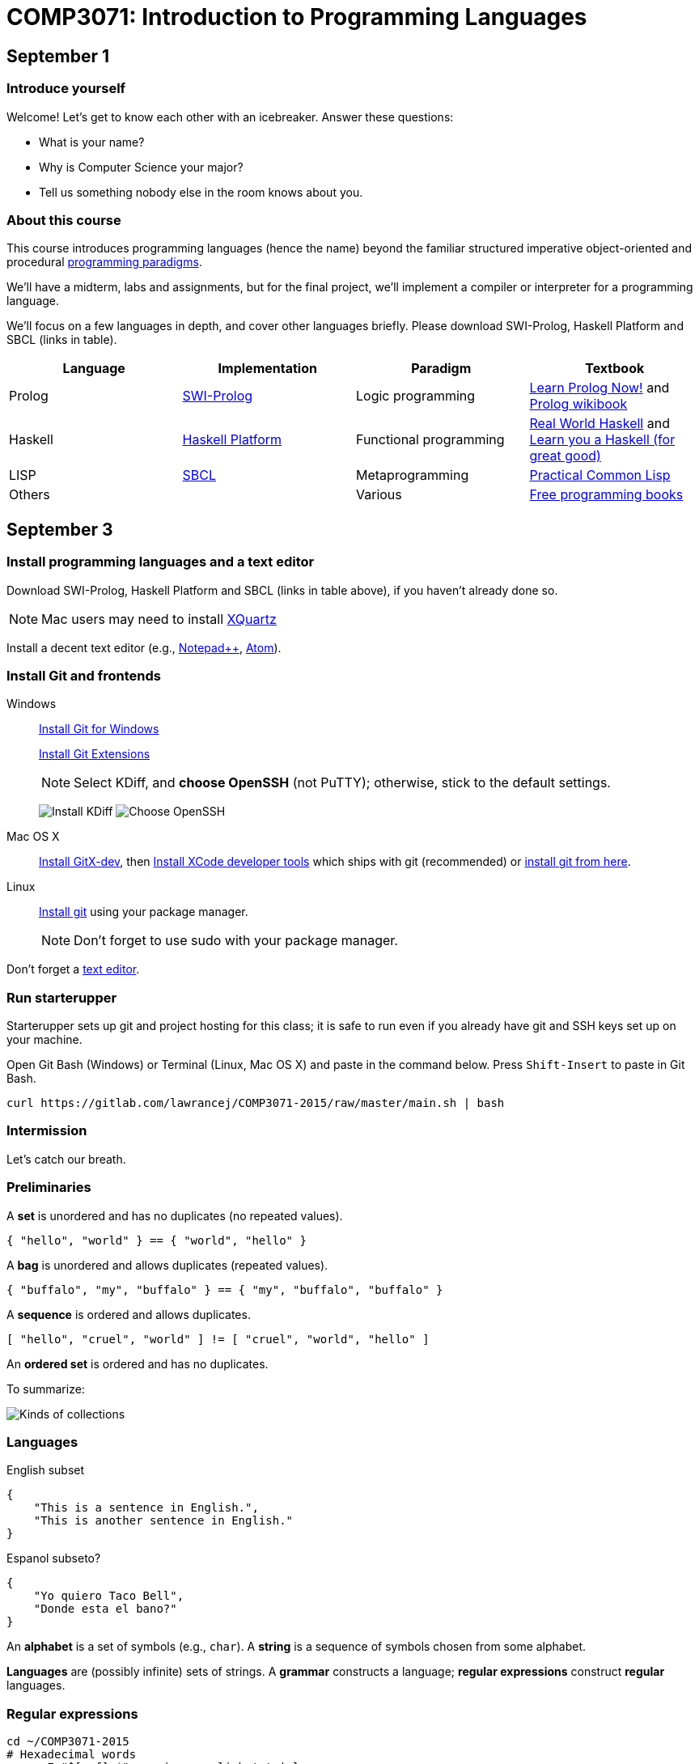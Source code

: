 = COMP3071: Introduction to Programming Languages

== September 1

=== Introduce yourself

Welcome! Let's get to know each other with an icebreaker. Answer these questions:

* What is your name?
* Why is Computer Science your major?
* Tell us something nobody else in the room knows about you.

=== About this course
This course introduces programming languages (hence the name) beyond the
familiar structured imperative object-oriented and procedural
https://en.wikipedia.org/wiki/Programming_paradigm[programming paradigms].

We'll have a midterm, labs and assignments, but for the final project,
we'll implement a compiler or interpreter for a programming language.

We'll focus on a few languages in depth, and cover other languages briefly.
Please download SWI-Prolog, Haskell Platform and SBCL (links in table).

[options="header"]
|===
|Language |Implementation |Paradigm |Textbook

|Prolog
|http://www.swi-prolog.org/download/stable[SWI-Prolog]
|Logic programming
|http://www.learnprolognow.org/lpnpage.php?pageid=online[Learn Prolog Now!] and https://en.wikibooks.org/wiki/Prolog[Prolog wikibook]

|Haskell
|https://www.haskell.org/platform/[Haskell Platform]
|Functional programming
|http://book.realworldhaskell.org/read/[Real World Haskell] and http://learnyouahaskell.com/[Learn you a Haskell (for great good)]

|LISP
|http://www.sbcl.org/platform-table.html[SBCL]
|Metaprogramming
|http://www.gigamonkeys.com/book/[Practical Common Lisp]

|Others
|
|Various
|https://github.com/vhf/free-programming-books/blob/master/free-programming-books.md[Free programming books]

|===

== September 3

=== Install programming languages and a text editor

Download SWI-Prolog, Haskell Platform and SBCL (links in table above),
if you haven't already done so.

NOTE: Mac users may need to install http://xquartz.macosforge.org/landing/[XQuartz]

Install a decent text editor (e.g., https://notepad-plus-plus.org/[Notepad++], https://atom.io/[Atom]).

=== Install Git and frontends

Windows:: https://git-scm.com/download/win[Install Git for Windows]
+
https://github.com/gitextensions/gitextensions/releases/latest[Install Git Extensions]
+
NOTE: Select KDiff, and *choose OpenSSH* (not PuTTY); otherwise,
stick to the default settings.
+
image:http://lawrancej.github.io/starterupper/images/what2install.png[Install KDiff]
image:http://lawrancej.github.io/starterupper/images/openssh.png[Choose OpenSSH]

Mac OS X:: http://rowanj.github.io/gitx/[Install GitX-dev], then https://developer.apple.com/xcode/downloads/[Install XCode developer tools] which ships with git (recommended) or http://git-scm.com/download/mac[install git from here].

Linux:: http://git-scm.com/download/linux[Install git] using your package manager.
+
NOTE: Don't forget to use +sudo+ with your package manager.

Don't forget a https://notepad-plus-plus.org/download/v6.8.2.html[text editor].

=== Run starterupper

Starterupper sets up git and project hosting for this class;
it is safe to run even if you already have git and SSH keys set up on your machine.

Open Git Bash (Windows) or Terminal (Linux, Mac OS X) and paste in the command below.
Press `Shift-Insert` to paste in Git Bash.

----
curl https://gitlab.com/lawrancej/COMP3071-2015/raw/master/main.sh | bash
----

=== Intermission

Let's catch our breath.

=== Preliminaries

A *set* is unordered and has no duplicates (no repeated values).

----
{ "hello", "world" } == { "world", "hello" }
----

A *bag* is unordered and allows duplicates (repeated values).

----
{ "buffalo", "my", "buffalo" } == { "my", "buffalo", "buffalo" }
----

A *sequence* is ordered and allows duplicates.

----
[ "hello", "cruel", "world" ] != [ "cruel", "world", "hello" ]
----

An *ordered set* is ordered and has no duplicates.

To summarize:

image:http://lawrancej.github.io/COMP603-2015/scribbles/collections.png[Kinds of collections]

=== Languages

English subset

----
{
    "This is a sentence in English.",
    "This is another sentence in English."
}
----

Espanol subseto?

----
{
    "Yo quiero Taco Bell",
    "Donde esta el bano?"
}
----

An *alphabet* is a set of symbols (e.g., `char`).
A *string* is a sequence of symbols chosen from some alphabet.

*Languages* are (possibly infinite) sets of strings.
A *grammar* constructs a language; *regular expressions* construct *regular* languages.

=== Regular expressions

----
cd ~/COMP3071-2015
# Hexadecimal words
grep -E "^[a-f]+$" american-english.txt | less
----

A *regular expression* (regex) defines a language with these primitives and operators.

[options="header"]
|===
|Name |Notation |Meaning

|*Primitives*
|
|Regular expression building block.

|*Empty Set*
|{}
|Reject everything.

|*Empty String*
|+""+
|Match the empty string.

|*Symbol*
|`a`
|Match a single character.

|*Operator*
|
|Make a new regex from existing regexes.

|*Sequence*
|`ab`
|Match regex `a` followed by regex `b`.

|*Alternation*
|`a\|b`
|Match regex `a` or match regex `b`, but not both.

|*Kleene Star*
|`a*`
|Match regex `a` zero or more times {+""+,`a`,`aa`,`aaa`,...}

|===

The primitives and operators above can define other regular expression operators
in terms of themselves.
For example, `a?` optionally matches `a`. This is equivalent to: `a|""`.
Another example: `a+` matches `a` 1 or more times. This is equivalent to `a*a`.

Trivially, finite languages are regular:

----
finite language:  {"hello","cruel","world"}
equivalent regex: hello|cruel|world
----

Since regular languages can be infinite, they encompass the finite languages.

----
.* (Matches everything)
----

Regular languages can't express everything; 
for example, they cannot check matching brackets in the general case.

=== Chomsky hierarchy of languages

The Chomsky hierarchy is a containment hierarchy of languages.
What distinguishes one language category from another is
restrictions placed on grammars or the underlying automaton.

image:http://lawrancej.github.io/COMP603-2015/scribbles/chomsky-hierarchy.png[Chomsky hierarchy]

A *grammar* consists of a finite set of nonterminals (variables),
a starting nonterminal, terminals (literals, words or symbols),
and productions (rules) that map among terminals and nonterminals.
Grammars define languages: they generate the set of strings in the language
and test membership of a string in the language.

The example grammar below defines a small subset of English, with an example sentence.
The example grammar is context-free because the left side of each arrow is a nonterminal.

image:http://lawrancej.github.io/COMP603-2015/scribbles/example-grammar.png[Example grammar and sentence]

== September 4

Pull from upstream.

----
cd ~/COMP3071-2015
git pull upstream master
----

https://en.wikipedia.org/wiki/Prolog[Prolog] is a https://en.wikipedia.org/wiki/Logic_programming[logic programming language].
Prolog typically compiles into code for the https://en.wikipedia.org/wiki/Warren_Abstract_Machine[WAM]

In SWI-Prolog, File -> Consult `~/COMP3071-2015/in-class/intro.pl` for an introduction to Prolog syntax.
Open the same file in an editor, and run queries.

== September 8

Prolog stuff.

== September 10

Even more Prolog stuff.

== September 11

=== Lab 1

*Due*: By next Friday at the latest.
Save your work in a file called `lab1.pl` in your repo.

----
cd ~/COMP3017-2015
touch lab1.pl
----

NOTE: Use
http://notepad-plus-plus.org/download/v6.6.9.html[a proper text editor],
https://atom.io[such as this].

=== Trains

----
directTrain(avon, braintree).
directTrain(quincy,avon).
directTrain(newton,boston).
directTrain(boston,avon).
directTrain(braintree,milton).
directTrain(westwood,newton).
directTrain(canton, westwood).
----

This knowledge base holds facts about towns it is possible to travel between by taking a direct train.
But of course, we can travel further by chaining together direct train journeys.
Write a recursive predicate `travelBetween/2` that tells us when we can travel by train between two towns.

*Example*: `travelBetween(canton,braintree).` Prolog should reply `true`

*Example*: Whenever it is possible to take a direct train from A to B,
it is also possible to take a direct train from B to A.
For example, query `travelBetween(braintree, canton).` should return `true`.

=== Translation

----
tran(eins,one).
tran(zwei,two).
tran(drei,three).
tran(vier,four).
tran(fuenf,five).
tran(sechs,six).
tran(sieben,seven).
tran(acht,eight).
tran(neun,nine).
----

Write a predicate `listtran(G,E)` which translates a list of German number words to the corresponding list of English number words.

*Example*: `listtran([eins,neun,zwei],X).` should yield: `X = [one,nine,two].`

Your program should also work in the other direction. 

*Example*: `listtran(X,[one,seven,six,two]).` should yield: `X = [eins,sieben,sechs,zwei].`

*Hint*: Handle the base case (the empty list) first, then for non-empty lists, first translate the head of the list, and then use recursion to translate the tail.

=== Logic puzzle

Use Prolog to solve a logic puzzle, by encoding facts as predicates.

Use the "Animal Logic Puzzle" available here: http://kids.lovetoknow.com/wiki/Printable_Logic_Puzzles_for_Kids[Logic puzzles for kids]

=== How to submit work

Stage -> Commit -> Push

----
cd ~/COMP3071-2015
touch lab1.pl
git add lab1.pl
git commit -m "Added lab 1 solution."
git push origin master
----

== September 15

* https://www.destroyallsoftware.com/talks/wat[WAT]
* http://eev.ee/blog/2012/04/09/php-a-fractal-of-bad-design/[PHP: A fractal of bad design]
* http://foldl.com/[Reduce (foldl)] and http://foldr.com/[(foldr)]

== September 17

* https://www.haskell.org/hoogle/[Hoogle (Haskell documentation)]

== September 18

Pull from me. Look in `labs/Lab1.hs`

----
cd ~/COMP3071-2015
git pull upstream master
----

Solve problems.

----
cd ~/COMP3071-2015
git commit -am "Lab 1 done"
git push origin master
----

== September 22

Go over the lab

== September 24

Out sick

== September 25

Out sick

== September 29

* I have returned
* How to know you submitted stuff
* Moar Haskell

